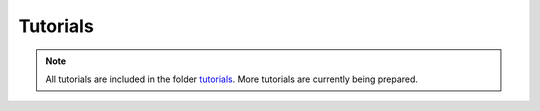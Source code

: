 .. _tutorials

Tutorials
=========

.. note::
    All tutorials are included in the folder `tutorials <https://github.com/opencobra/cobratoolbox/tree/master/tutorials>`_. More tutorials are currently being prepared.
